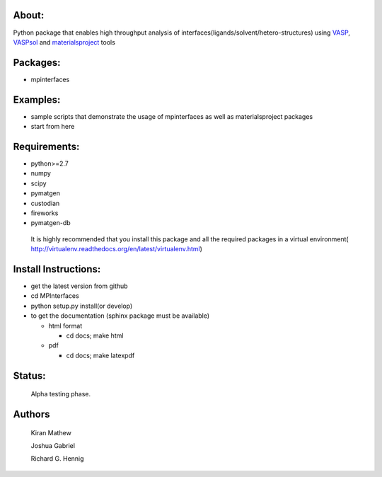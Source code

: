 About:
========

Python package that enables high throughput analysis of interfaces(ligands/solvent/hetero-structures) using VASP_, VASPsol_ and materialsproject_ tools

.. _materialsproject: https://github.com/materialsproject

.. _VASPsol: http://vaspsol.mse.ufl.edu/

.. _VASP: http://www.vasp.at/

Packages:
==========

- mpinterfaces

Examples:
==========

- sample scripts that demonstrate the usage of mpinterfaces as well as materialsproject packages
- start from here

Requirements:
==============

- python>=2.7
- numpy
- scipy
- pymatgen
- custodian
- fireworks
- pymatgen-db

..

	It is highly recommended that you install this package and all the required packages in a virtual environment( http://virtualenv.readthedocs.org/en/latest/virtualenv.html)

Install Instructions:
=======================

- get the latest version from github
  
- cd MPInterfaces
	
- python setup.py install(or develop)

- to get the documentation (sphinx package must be available)

  * html format
    
    - cd docs; make html

  * pdf

    - cd docs; make latexpdf

Status:
=======================

	Alpha testing phase.

Authors
=======================
   
	Kiran Mathew
	
	Joshua Gabriel

	Richard G. Hennig
